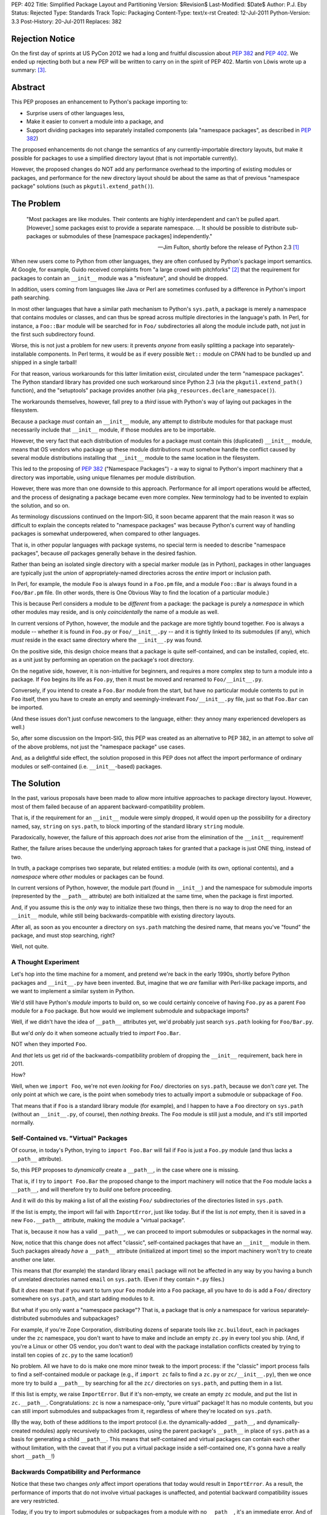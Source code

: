 PEP: 402
Title: Simplified Package Layout and Partitioning
Version: $Revision$
Last-Modified: $Date$
Author: P.J. Eby
Status: Rejected
Type: Standards Track
Topic: Packaging
Content-Type: text/x-rst
Created: 12-Jul-2011
Python-Version: 3.3
Post-History: 20-Jul-2011
Replaces: 382

Rejection Notice
================

On the first day of sprints at US PyCon 2012 we had a long and
fruitful discussion about :pep:`382` and :pep:`402`.  We ended up rejecting
both but a new PEP will be written to carry on in the spirit of PEP
402.  Martin von Löwis wrote up a summary: [3]_.

Abstract
========

This PEP proposes an enhancement to Python's package importing
to:

* Surprise users of other languages less,
* Make it easier to convert a module into a package, and
* Support dividing packages into separately installed components
  (ala "namespace packages", as described in :pep:`382`)

The proposed enhancements do not change the semantics of any
currently-importable directory layouts, but make it possible for
packages to use a simplified directory layout (that is not importable
currently).

However, the proposed changes do NOT add any performance overhead to
the importing of existing modules or packages, and performance for the
new directory layout should be about the same as that of previous
"namespace package" solutions (such as ``pkgutil.extend_path()``).


The Problem
===========

.. epigraph::

    "Most packages are like modules.  Their contents are highly
    interdependent and can't be pulled apart.  [However,] some
    packages exist to provide a separate namespace. ...  It should
    be possible to distribute sub-packages or submodules of these
    [namespace packages] independently."

    -- Jim Fulton, shortly before the release of Python 2.3 [1]_


When new users come to Python from other languages, they are often
confused by Python's package import semantics.  At Google, for example,
Guido received complaints from "a large crowd with pitchforks" [2]_
that the requirement for packages to contain an ``__init__`` module
was a "misfeature", and should be dropped.

In addition, users coming from languages like Java or Perl are
sometimes confused by a difference in Python's import path searching.

In most other languages that have a similar path mechanism to Python's
``sys.path``, a package is merely a namespace that contains modules
or classes, and can thus be spread across multiple directories in
the language's path.  In Perl, for instance, a ``Foo::Bar`` module
will be searched for in ``Foo/`` subdirectories all along the module
include path, not just in the first such subdirectory found.

Worse, this is not just a problem for new users: it prevents *anyone*
from easily splitting a package into separately-installable
components.  In Perl terms, it would be as if every possible ``Net::``
module on CPAN had to be bundled up and shipped in a single tarball!

For that reason, various workarounds for this latter limitation exist,
circulated under the term "namespace packages".  The Python standard
library has provided one such workaround since Python 2.3 (via the
``pkgutil.extend_path()`` function), and the "setuptools" package
provides another (via ``pkg_resources.declare_namespace()``).

The workarounds themselves, however, fall prey to a *third* issue with
Python's way of laying out packages in the filesystem.

Because a package *must* contain an ``__init__`` module, any attempt
to distribute modules for that package must necessarily include that
``__init__`` module, if those modules are to be importable.

However, the very fact that each distribution of modules for a package
must contain this (duplicated) ``__init__`` module, means that OS
vendors who package up these module distributions must somehow handle
the conflict caused by several module distributions installing that
``__init__`` module to the same location in the filesystem.

This led to the proposing of :pep:`382` ("Namespace Packages") - a way
to signal to Python's import machinery that a directory was
importable, using unique filenames per module distribution.

However, there was more than one downside to this approach.
Performance for all import operations would be affected, and the
process of designating a package became even more complex.  New
terminology had to be invented to explain the solution, and so on.

As terminology discussions continued on the Import-SIG, it soon became
apparent that the main reason it was so difficult to explain the
concepts related to "namespace packages" was because Python's
current way of handling packages is somewhat underpowered, when
compared to other languages.

That is, in other popular languages with package systems, no special
term is needed to describe "namespace packages", because *all*
packages generally behave in the desired fashion.

Rather than being an isolated single directory with a special marker
module (as in Python), packages in other languages are typically just
the *union* of appropriately-named directories across the *entire*
import or inclusion path.

In Perl, for example, the module ``Foo`` is always found in a
``Foo.pm`` file, and a module ``Foo::Bar`` is always found in a
``Foo/Bar.pm`` file.  (In other words, there is One Obvious Way to
find the location of a particular module.)

This is because Perl considers a module to be *different* from a
package: the package is purely a *namespace* in which other modules
may reside, and is only *coincidentally* the name of a module as well.

In current versions of Python, however, the module and the package are
more tightly bound together.  ``Foo`` is always a module -- whether it
is found in ``Foo.py`` or ``Foo/__init__.py`` -- and it is tightly
linked to its submodules (if any), which *must* reside in the exact
same directory where the ``__init__.py`` was found.

On the positive side, this design choice means that a package is quite
self-contained, and can be installed, copied, etc. as a unit just by
performing an operation on the package's root directory.

On the negative side, however, it is non-intuitive for beginners, and
requires a more complex step to turn a module into a package.  If
``Foo`` begins its life as ``Foo.py``, then it must be moved and
renamed to ``Foo/__init__.py``.

Conversely, if you intend to create a ``Foo.Bar`` module from the
start, but have no particular module contents to put in ``Foo``
itself, then you have to create an empty and seemingly-irrelevant
``Foo/__init__.py`` file, just so that ``Foo.Bar`` can be imported.

(And these issues don't just confuse newcomers to the language,
either: they annoy many experienced developers as well.)

So, after some discussion on the Import-SIG, this PEP was created
as an alternative to PEP \382, in an attempt to solve *all* of the
above problems, not just the "namespace package" use cases.

And, as a delightful side effect, the solution proposed in this PEP
does not affect the import performance of ordinary modules or
self-contained (i.e. ``__init__``-based) packages.


The Solution
============

In the past, various proposals have been made to allow more intuitive
approaches to package directory layout.  However, most of them failed
because of an apparent backward-compatibility problem.

That is, if the requirement for an ``__init__`` module were simply
dropped, it would open up the possibility for a directory named, say,
``string`` on ``sys.path``, to block importing of the standard library
``string`` module.

Paradoxically, however, the failure of this approach does *not* arise
from the elimination of the ``__init__`` requirement!

Rather, the failure arises because the underlying approach takes for
granted that a package is just ONE thing, instead of two.

In truth, a package comprises two separate, but related entities: a
module (with its own, optional contents), and a *namespace* where
*other* modules or packages can be found.

In current versions of Python, however, the module part (found in
``__init__``) and the namespace for submodule imports (represented
by the ``__path__`` attribute) are both initialized at the same time,
when the package is first imported.

And, if you assume this is the *only* way to initialize these two
things, then there is no way to drop the need for an ``__init__``
module, while still being backwards-compatible with existing directory
layouts.

After all, as soon as you encounter a directory on ``sys.path``
matching the desired name, that means you've "found" the package, and
must stop searching, right?

Well, not quite.


A Thought Experiment
--------------------

Let's hop into the time machine for a moment, and pretend we're back
in the early 1990s, shortly before Python packages and ``__init__.py``
have been invented.  But, imagine that we *are* familiar with
Perl-like package imports, and we want to implement a similar system
in Python.

We'd still have Python's *module* imports to build on, so we could
certainly conceive of having ``Foo.py`` as a parent ``Foo`` module
for a ``Foo`` package.  But how would we implement submodule and
subpackage imports?

Well, if we didn't have the idea of ``__path__`` attributes yet,
we'd probably just search ``sys.path`` looking for ``Foo/Bar.py``.

But we'd *only* do it when someone actually tried to *import*
``Foo.Bar``.

NOT when they imported ``Foo``.

And *that* lets us get rid of the backwards-compatibility problem
of dropping the ``__init__`` requirement, back here in 2011.

How?

Well, when we ``import Foo``, we're not even *looking* for ``Foo/``
directories on ``sys.path``, because we don't *care* yet.  The only
point at which we care, is the point when somebody tries to actually
import a submodule or subpackage of ``Foo``.

That means that if ``Foo`` is a standard library module (for example),
and I happen to have a ``Foo`` directory on ``sys.path`` (without
an ``__init__.py``, of course), then *nothing breaks*.  The ``Foo``
module is still just a module, and it's still imported normally.


Self-Contained vs. "Virtual" Packages
-------------------------------------

Of course, in today's Python, trying to ``import Foo.Bar`` will
fail if ``Foo`` is just a ``Foo.py`` module (and thus lacks a
``__path__`` attribute).

So, this PEP proposes to *dynamically* create a ``__path__``, in the
case where one is missing.

That is, if I try to ``import Foo.Bar`` the proposed change to the
import machinery will notice that the ``Foo`` module lacks a
``__path__``, and will therefore try to *build* one before proceeding.

And it will do this by making a list of all the existing ``Foo/``
subdirectories of the directories listed in ``sys.path``.

If the list is empty, the import will fail with ``ImportError``, just
like today.  But if the list is *not* empty, then it is saved in
a new ``Foo.__path__`` attribute, making the module a "virtual
package".

That is, because it now has a valid ``__path__``, we can proceed
to import submodules or subpackages in the normal way.

Now, notice that this change does not affect "classic", self-contained
packages that have an ``__init__`` module in them.  Such packages
already *have* a ``__path__`` attribute (initialized at import time)
so the import machinery won't try to create another one later.

This means that (for example) the standard library ``email`` package
will not be affected in any way by you having a bunch of unrelated
directories named ``email`` on ``sys.path``.  (Even if they contain
``*.py`` files.)

But it *does* mean that if you want to turn your ``Foo`` module into
a ``Foo`` package, all you have to do is add a ``Foo/`` directory
somewhere on ``sys.path``, and start adding modules to it.

But what if you only want a "namespace package"?  That is, a package
that is *only* a namespace for various separately-distributed
submodules and subpackages?

For example, if you're Zope Corporation, distributing dozens of
separate tools like ``zc.buildout``, each in packages under the ``zc``
namespace, you don't want to have to make and include an empty
``zc.py`` in every tool you ship.  (And, if you're a Linux or other
OS vendor, you don't want to deal with the package installation
conflicts created by trying to install ten copies of ``zc.py`` to the
same location!)

No problem.  All we have to do is make one more minor tweak to the
import process: if the "classic" import process fails to find a
self-contained module or package (e.g., if ``import zc`` fails to find
a ``zc.py`` or ``zc/__init__.py``), then we once more try to build a
``__path__`` by searching for all the ``zc/`` directories on
``sys.path``, and putting them in a list.

If this list is empty, we raise ``ImportError``.  But if it's
non-empty, we create an empty ``zc`` module, and put the list in
``zc.__path__``.  Congratulations: ``zc`` is now a namespace-only,
"pure virtual" package!  It has no module contents, but you can still
import submodules and subpackages from it, regardless of where they're
located on ``sys.path``.

(By the way, both of these additions to the import protocol (i.e. the
dynamically-added ``__path__``, and dynamically-created modules)
apply recursively to child packages, using the parent package's
``__path__`` in place of ``sys.path`` as a basis for generating a
child ``__path__``.  This means that self-contained and virtual
packages can contain each other without limitation, with the caveat
that if you put a virtual package inside a self-contained one, it's
gonna have a really short ``__path__``!)


Backwards Compatibility and Performance
---------------------------------------

Notice that these two changes *only* affect import operations that
today would result in ``ImportError``.  As a result, the performance
of imports that do not involve virtual packages is unaffected, and
potential backward compatibility issues are very restricted.

Today, if you try to import submodules or subpackages from a module
with no ``__path__``, it's an immediate error.  And of course, if you
don't have a ``zc.py`` or ``zc/__init__.py`` somewhere on ``sys.path``
today, ``import zc`` would likewise fail.

Thus, the only potential backwards-compatibility issues are:

1. Tools that expect package directories to have an ``__init__``
   module, that expect directories without an ``__init__`` module
   to be unimportable, or that expect ``__path__`` attributes to be
   static, will not recognize virtual packages as packages.

   (In practice, this just means that tools will need updating to
   support virtual packages, e.g. by using ``pkgutil.walk_modules()``
   instead of using hardcoded filesystem searches.)

2. Code that *expects* certain imports to fail may now do something
   unexpected.  This should be fairly rare in practice, as most sane,
   non-test code does not import things that are expected not to
   exist!

The biggest likely exception to the above would be when a piece of
code tries to check whether some package is installed by importing
it.  If this is done *only* by importing a top-level module (i.e., not
checking for a ``__version__`` or some other attribute), *and* there
is a directory of the same name as the sought-for package on
``sys.path`` somewhere, *and* the package is not actually installed,
then such code could be fooled into thinking a package is installed
that really isn't.

For example, suppose someone writes a script (``datagen.py``)
containing the following code::

    try:
        import json
    except ImportError:
        import simplejson as json

And runs it in a directory laid out like this::

    datagen.py
    json/
        foo.js
        bar.js

If ``import json`` succeeded due to the mere presence of the ``json/``
subdirectory, the code would incorrectly believe that the ``json``
module was available, and proceed to fail with an error.

However, we can prevent corner cases like these from arising, simply
by making one small change to the algorithm presented so far.  Instead
of allowing you to import a "pure virtual" package (like ``zc``),
we allow only importing of the *contents* of virtual packages.

That is, a statement like ``import zc`` should raise ``ImportError``
if there is no ``zc.py`` or ``zc/__init__.py`` on ``sys.path``.  But,
doing ``import zc.buildout`` should still succeed, as long as there's
a ``zc/buildout.py`` or ``zc/buildout/__init__.py`` on ``sys.path``.

In other words, we don't allow pure virtual packages to be imported
directly, only modules and self-contained packages.  (This is an
acceptable limitation, because there is no *functional* value to
importing such a package by itself.  After all, the module object
will have no *contents* until you import at least one of its
subpackages or submodules!)

Once ``zc.buildout`` has been successfully imported, though, there
*will* be a ``zc`` module in ``sys.modules``, and trying to import it
will of course succeed.  We are only preventing an *initial* import
from succeeding, in order to prevent false-positive import successes
when clashing subdirectories are present on ``sys.path``.

So, with this slight change, the ``datagen.py`` example above will
work correctly.  When it does ``import json``, the mere presence of a
``json/`` directory will simply not affect the import process at all,
even if it contains ``.py`` files.  The ``json/`` directory will still
only be searched in the case where an import like ``import
json.converter`` is attempted.

Meanwhile, tools that expect to locate packages and modules by
walking a directory tree can be updated to use the existing
``pkgutil.walk_modules()`` API, and tools that need to inspect
packages in memory should use the other APIs described in the
`Standard Library Changes/Additions`_ section below.


Specification
=============

A change is made to the existing import process, when importing
names containing at least one ``.`` -- that is, imports of modules
that have a parent package.

Specifically, if the parent package does not exist, or exists but
lacks a ``__path__`` attribute, an attempt is first made to create a
"virtual path" for the parent package (following the algorithm
described in the section on `virtual paths`_, below).

If the computed "virtual path" is empty, an ``ImportError`` results,
just as it would today.  However, if a non-empty virtual path is
obtained, the normal import of the submodule or subpackage proceeds,
using that virtual path to find the submodule or subpackage.  (Just
as it would have with the parent's ``__path__``, if the parent package
had existed and had a ``__path__``.)

When a submodule or subpackage is found (but not yet loaded),
the parent package is created and added to ``sys.modules`` (if it
didn't exist before), and its ``__path__`` is set to the computed
virtual path (if it wasn't already set).

In this way, when the actual loading of the submodule or subpackage
occurs, it will see a parent package existing, and any relative
imports will work correctly.  However, if no submodule or subpackage
exists, then the parent package will *not* be created, nor will a
standalone module be converted into a package (by the addition of a
spurious ``__path__`` attribute).

Note, by the way, that this change must be applied *recursively*: that
is, if ``foo`` and ``foo.bar`` are pure virtual packages, then
``import foo.bar.baz`` must wait until ``foo.bar.baz`` is found before
creating module objects for *both* ``foo`` and ``foo.bar``, and then
create both of them together, properly setting the ``foo`` module's
``.bar`` attribute to point to the ``foo.bar`` module.

In this way, pure virtual packages are never directly importable:
an ``import foo`` or ``import foo.bar`` by itself will fail, and the
corresponding modules will not appear in ``sys.modules`` until they
are needed to point to a *successfully* imported submodule or
self-contained subpackage.


Virtual Paths
-------------

A virtual path is created by obtaining a :pep:`302` "importer" object for
each of the path entries found in ``sys.path`` (for a top-level
module) or the parent ``__path__`` (for a submodule).

(Note: because ``sys.meta_path`` importers are not associated with
``sys.path`` or ``__path__`` entry strings, such importers do *not*
participate in this process.)

Each importer is checked for a ``get_subpath()`` method, and if
present, the method is called with the full name of the module/package
the path is being constructed for.  The return value is either a
string representing a subdirectory for the requested package, or
``None`` if no such subdirectory exists.

The strings returned by the importers are added to the path list
being built, in the same order as they are found.  (``None`` values
and missing ``get_subpath()`` methods are simply skipped.)

The resulting list (whether empty or not) is then stored in a
``sys.virtual_package_paths`` dictionary, keyed by module name.

This dictionary has two purposes.  First, it serves as a cache, in
the event that more than one attempt is made to import a submodule
of a virtual package.

Second, and more importantly, the dictionary can be used by code that
extends ``sys.path`` at runtime to *update* imported packages'
``__path__`` attributes accordingly.  (See `Standard Library
Changes/Additions`_ below for more details.)

In Python code, the virtual path construction algorithm would look
something like this::

    def get_virtual_path(modulename, parent_path=None):

        if modulename in sys.virtual_package_paths:
            return sys.virtual_package_paths[modulename]

        if parent_path is None:
            parent_path = sys.path

        path = []

        for entry in parent_path:
            # Obtain a PEP 302 importer object - see pkgutil module
            importer = pkgutil.get_importer(entry)

            if hasattr(importer, 'get_subpath'):
                subpath = importer.get_subpath(modulename)
                if subpath is not None:
                    path.append(subpath)

        sys.virtual_package_paths[modulename] = path
        return path

And a function like this one should be exposed in the standard
library as e.g. ``imp.get_virtual_path()``, so that people creating
``__import__`` replacements or ``sys.meta_path`` hooks can reuse it.


Standard Library Changes/Additions
----------------------------------

The ``pkgutil`` module should be updated to handle this
specification appropriately, including any necessary changes to
``extend_path()``, ``iter_modules()``, etc.

Specifically the proposed changes and additions to ``pkgutil`` are:

* A new ``extend_virtual_paths(path_entry)`` function, to extend
  existing, already-imported virtual packages' ``__path__`` attributes
  to include any portions found in a new ``sys.path`` entry.  This
  function should be called by applications extending ``sys.path``
  at runtime, e.g. when adding a plugin directory or an egg to the
  path.

  The implementation of this function does a simple top-down traversal
  of ``sys.virtual_package_paths``, and performs any necessary
  ``get_subpath()`` calls to identify what path entries need to be
  added to the virtual path for that package, given that `path_entry`
  has been added to ``sys.path``.  (Or, in the case of sub-packages,
  adding a derived subpath entry, based on their parent package's
  virtual path.)

  (Note: this function must update both the path values in
  ``sys.virtual_package_paths`` as well as the ``__path__`` attributes
  of any corresponding modules in ``sys.modules``, even though in the
  common case they will both be the same ``list`` object.)

* A new ``iter_virtual_packages(parent='')`` function to allow
  top-down traversal of virtual packages from
  ``sys.virtual_package_paths``, by yielding the child virtual
  packages of `parent`.  For example, calling
  ``iter_virtual_packages("zope")`` might yield ``zope.app``
  and ``zope.products`` (if they are virtual packages listed in
  ``sys.virtual_package_paths``), but **not** ``zope.foo.bar``.
  (This function is needed to implement ``extend_virtual_paths()``,
  but is also potentially useful for other code that needs to inspect
  imported virtual packages.)

* ``ImpImporter.iter_modules()`` should be changed to also detect and
  yield the names of modules found in virtual packages.

In addition to the above changes, the ``zipimport`` importer should
have its ``iter_modules()`` implementation similarly changed.  (Note:
current versions of Python implement this via a shim in ``pkgutil``,
so technically this is also a change to ``pkgutil``.)

Last, but not least, the ``imp`` module (or ``importlib``, if
appropriate) should expose the algorithm described in the `virtual
paths`_ section above, as a
``get_virtual_path(modulename, parent_path=None)`` function, so that
creators of ``__import__`` replacements can use it.


Implementation Notes
--------------------

For users, developers, and distributors of virtual packages:

* While virtual packages are easy to set up and use, there is still
  a time and place for using self-contained packages.  While it's not
  strictly necessary, adding an ``__init__`` module to your
  self-contained packages lets users of the package (and Python
  itself) know that *all* of the package's code will be found in
  that single subdirectory.  In addition, it lets you define
  ``__all__``, expose a public API, provide a package-level docstring,
  and do other things that make more sense for a self-contained
  project than for a mere "namespace" package.

* ``sys.virtual_package_paths`` is allowed to contain entries for
  non-existent or not-yet-imported package names; code that uses its
  contents should not assume that every key in this dictionary is also
  present in ``sys.modules`` or that importing the name will
  necessarily succeed.

* If you are changing a currently self-contained package into a
  virtual one, it's important to note that you can no longer use its
  ``__file__`` attribute to locate data files stored in a package
  directory.  Instead, you must search ``__path__`` or use the
  ``__file__`` of a submodule adjacent to the desired files, or
  of a self-contained subpackage that contains the desired files.

  (Note: this caveat is already true for existing users of "namespace
  packages" today.  That is, it is an inherent result of being able
  to partition a package, that you must know *which* partition the
  desired data file lives in.  We mention it here simply so that
  *new* users converting from self-contained to virtual packages will
  also be aware of it.)

* XXX what is the __file__ of a "pure virtual" package?  ``None``?
  Some arbitrary string?  The path of the first directory with a
  trailing separator?  No matter what we put, *some* code is
  going to break, but the last choice might allow some code to
  accidentally work.  Is that good or bad?


For those implementing :pep:`302` importer objects:

* Importers that support the ``iter_modules()`` method (used by
  ``pkgutil`` to locate importable modules and packages) and want to
  add virtual package support should modify their ``iter_modules()``
  method so that it discovers and lists virtual packages as well as
  standard modules and packages.  To do this, the importer should
  simply list all immediate subdirectory names in its jurisdiction
  that are valid Python identifiers.

  XXX This might list a lot of not-really-packages.  Should we
  require importable contents to exist?  If so, how deep do we
  search, and how do we prevent e.g. link loops, or traversing onto
  different filesystems, etc.?  Ick.  Also, if virtual packages are
  listed, they still can't be *imported*, which is a problem for the
  way that ``pkgutil.walk_modules()`` is currently implemented.

* "Meta" importers (i.e., importers placed on ``sys.meta_path``) do
  not need to implement ``get_subpath()``, because the method
  is only called on importers corresponding to ``sys.path`` entries
  and ``__path__`` entries.  If a meta importer wishes to support
  virtual packages, it must do so entirely within its own
  ``find_module()`` implementation.

  Unfortunately, it is unlikely that any such implementation will be
  able to merge its package subpaths with those of other meta
  importers or ``sys.path`` importers, so the meaning of "supporting
  virtual packages" for a meta importer is currently undefined!

  (However, since the intended use case for meta importers is to
  replace Python's normal import process entirely for some subset of
  modules, and the number of such importers currently implemented is
  quite small, this seems unlikely to be a big issue in practice.)


References
==========

.. [1] "namespace" vs "module" packages (mailing list thread)
   (http://mail.zope.org/pipermail/zope3-dev/2002-December/004251.html)

.. [2] "Dropping __init__.py requirement for subpackages"
   (https://mail.python.org/pipermail/python-dev/2006-April/064400.html)

.. [3] Namespace Packages resolution
       (https://mail.python.org/pipermail/import-sig/2012-March/000421.html)


Copyright
=========

This document has been placed in the public domain.


..
   Local Variables:
   mode: indented-text
   indent-tabs-mode: nil
   sentence-end-double-space: t
   fill-column: 70
   coding: utf-8
   End:
